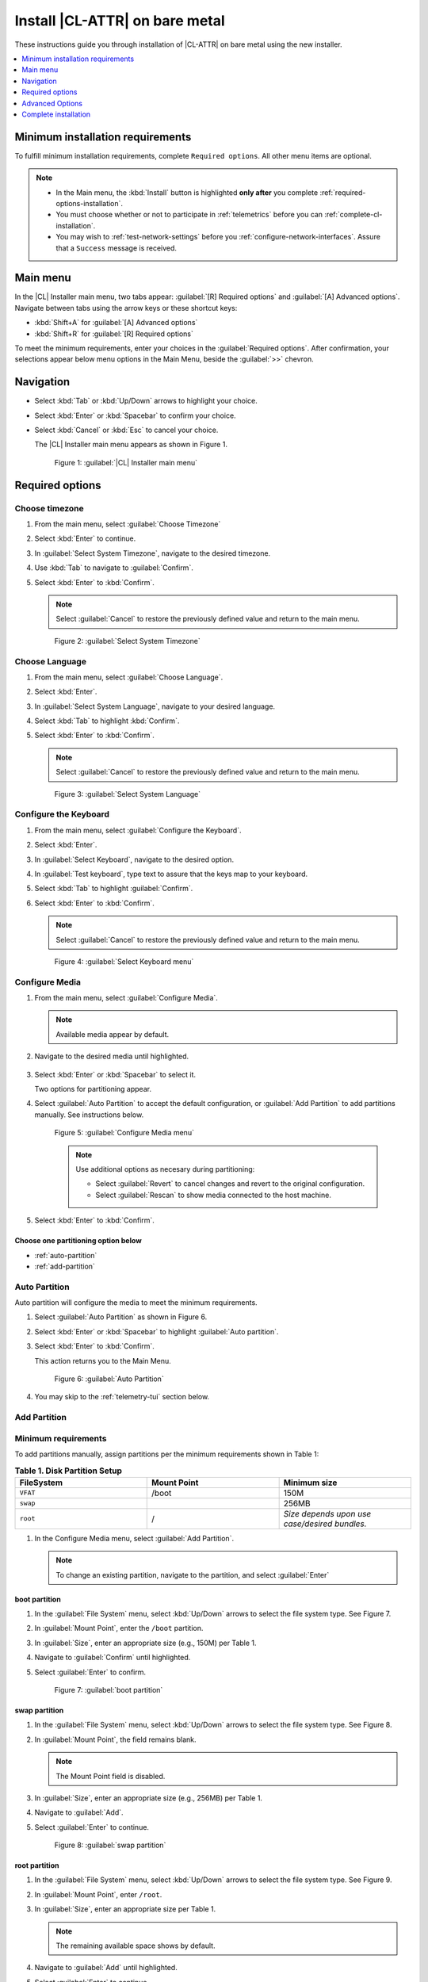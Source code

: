 .. _bare-metal-install-beta:

Install |CL-ATTR| on bare metal
###############################

These instructions guide you through installation of |CL-ATTR| on bare metal 
using the new installer. 

.. contents:: :local:
   :depth: 1

.. _minimum-installation-requirements: 

Minimum installation requirements
*********************************

To fulfill minimum installation requirements, complete 
``Required options``. All other menu items are optional.

.. note::

   * In the Main menu, the :kbd:`Install` button is highlighted 
     **only after** you complete :ref:`required-options-installation`.

   * You must choose whether or not to participate in :ref:`telemetrics`
     before you can :ref:`complete-cl-installation`.

   * You may wish to :ref:`test-network-settings` before you 
     :ref:`configure-network-interfaces`. Assure that a ``Success`` message is received.

Main menu
*********

In the |CL| Installer main menu, two tabs appear: 
:guilabel:`[R] Required options` and :guilabel:`[A] Advanced options`.
Navigate between tabs using the arrow keys or these shortcut keys:

* :kbd:`Shift+A` for :guilabel:`[A] Advanced options`
* :kbd:`Shift+R` for :guilabel:`[R] Required options`

To meet the minimum requirements, enter your choices in the 
:guilabel:`Required options`. After confirmation, your selections appear 
below menu options in the Main Menu, beside the :guilabel:`>>` chevron.

Navigation
**********

* Select :kbd:`Tab` or :kbd:`Up/Down` arrows to highlight your choice.

* Select :kbd:`Enter` or :kbd:`Spacebar` to confirm your choice.

* Select :kbd:`Cancel` or :kbd:`Esc` to cancel your choice.

  The |CL| Installer main menu appears as shown in Figure 1.

  .. figure:: figures/bare-metal-install-beta-1.png
     :scale: 50 %
     :alt: Clear Linux OS Installer main menu

     Figure 1: :guilabel:`|CL| Installer main menu`

.. _required-options-installation:

Required options
****************

Choose timezone
===============

#. From the main menu, select :guilabel:`Choose Timezone`

#. Select :kbd:`Enter` to continue.

#. In :guilabel:`Select System Timezone`, navigate to
   the desired timezone.

#. Use :kbd:`Tab` to navigate to :guilabel:`Confirm`.

#. Select :kbd:`Enter` to :kbd:`Confirm`.

   .. note::

      Select :guilabel:`Cancel` to restore the previously defined value and
      return to the main menu.

   .. figure:: figures/bare-metal-install-beta-2.png
      :scale: 50 %
      :alt: Select System Timezone

      Figure 2: :guilabel:`Select System Timezone`

Choose Language
===============

#. From the main menu, select :guilabel:`Choose Language`.

#. Select :kbd:`Enter`.

#. In :guilabel:`Select System Language`, navigate to your desired language.

#. Select :kbd:`Tab` to highlight :kbd:`Confirm`. 

#. Select :kbd:`Enter` to :kbd:`Confirm`.
   
   .. note:: 

      Select :guilabel:`Cancel` to restore the previously defined value and return to the main menu.  

   .. figure:: figures/bare-metal-install-beta-3.png
      :scale: 50 %
      :alt: Select System Language 

      Figure 3: :guilabel:`Select System Language`


Configure the Keyboard
======================

#. From the main menu, select :guilabel:`Configure the Keyboard`.

#. Select :kbd:`Enter`. 

#. In :guilabel:`Select Keyboard`, navigate to the desired option.

#. In :guilabel:`Test keyboard`, type text to assure that the keys map to
   your keyboard. 

#. Select :kbd:`Tab` to highlight :guilabel:`Confirm`.

#. Select :kbd:`Enter` to :kbd:`Confirm`.

   .. note:: 

      Select :guilabel:`Cancel` to restore the previously defined value and return to the main menu.  

   .. figure:: figures/bare-metal-install-beta-4.png
      :scale: 50 %
      :alt: Select Keyboard menu

      Figure 4: :guilabel:`Select Keyboard menu`

Configure Media
===============

#. From the main menu, select :guilabel:`Configure Media`.

   .. note::
       
      Available media appear by default. 

#. Navigate to the desired media until highlighted. 

    .. TODO: Add another screenshot showing contextual menu. 

#. Select :kbd:`Enter` or :kbd:`Spacebar` to select it.

   Two options for partitioning appear. 

#. Select :guilabel:`Auto Partition` to accept the default configuration, or
   :guilabel:`Add Partition` to add partitions manually. See 
   instructions below.

   .. figure:: figures/bare-metal-install-beta-5.png
      :scale: 50 %
      :alt: Configure Media menu 

      Figure 5: :guilabel:`Configure Media menu`

      .. note:: 

         Use additional options as necesary during partitioning: 

         * Select :guilabel:`Revert` to cancel changes and revert to the 
           original configuration. 
         * Select :guilabel:`Rescan` to show media connected to the host 
           machine.

#. Select :kbd:`Enter` to :kbd:`Confirm`.

Choose one partitioning option below 
------------------------------------

* :ref:`auto-partition` 
* :ref:`add-partition`  

.. _auto-partition: 

Auto Partition
==============

Auto partition will configure the media to meet the minimum requirements. 

#. Select :guilabel:`Auto Partition` as shown in Figure 6. 

#. Select :kbd:`Enter` or :kbd:`Spacebar` to highlight 
   :guilabel:`Auto partition`. 

#. Select :kbd:`Enter` to :kbd:`Confirm`.

   This action returns you to the Main Menu. 

   .. figure:: figures/bare-metal-install-beta-6.png
      :scale: 50 %
      :alt: Auto Partition 

      Figure 6: :guilabel:`Auto Partition`


#. You may skip to the :ref:`telemetry-tui` section below. 

.. _add-partition: 

Add Partition
=============

Minimum requirements
====================

To add partitions manually, assign partitions per the minimum 
requirements shown in Table 1:

.. list-table:: **Table 1. Disk Partition Setup**
   :widths: 33, 33, 33
   :header-rows: 1

   * - FileSystem 
     - Mount Point
     - Minimum size
   * - ``VFAT``
     - /boot
     - 150M
   * - ``swap``
     - 
     - 256MB
   * - ``root``
     - /
     - *Size depends upon use case/desired bundles.* 

#. In the Configure Media menu, select :guilabel:`Add Partition`. 

   .. note:: To change an existing partition, navigate to the partition, 
      and select :guilabel:`Enter`

boot partition
--------------

#. In the :guilabel:`File System` menu, select :kbd:`Up/Down` arrows to 
   select the file system type.  See Figure 7.

#. In :guilabel:`Mount Point`, enter the ``/boot`` partition. 

#. In :guilabel:`Size`, enter an appropriate size (e.g., 150M) per Table 1.

#. Navigate to :guilabel:`Confirm` until highlighted. 

#. Select :guilabel:`Enter` to confirm. 

   .. figure:: figures/bare-metal-install-beta-7.png
      :scale: 50 %
      :alt: boot partition 

      Figure 7: :guilabel:`boot partition`

swap partition
--------------

#. In the :guilabel:`File System` menu, select :kbd:`Up/Down` arrows to 
   select the file system type. See Figure 8.

#. In :guilabel:`Mount Point`, the field remains blank. 

   .. note:: 

      The Mount Point field is disabled. 

#. In :guilabel:`Size`, enter an appropriate size (e.g., 256MB) per Table 1.

#. Navigate to :guilabel:`Add`. 

#. Select :guilabel:`Enter` to continue. 

   .. figure:: figures/bare-metal-install-beta-8.png
      :scale: 50 %
      :alt: swap partition 

      Figure 8: :guilabel:`swap partition`

root partition
--------------

#. In the :guilabel:`File System` menu, select :kbd:`Up/Down` arrows to 
   select the file system type. See Figure 9.

#. In :guilabel:`Mount Point`, enter ``/root``.

#. In :guilabel:`Size`, enter an appropriate size per Table 1.

   .. note:: 

      The remaining available space shows by default. 

#. Navigate to :guilabel:`Add` until highlighted. 

#. Select :guilabel:`Enter` to continue. 

   You are returned to the :guilabel:`Configure media` menu. 

#. Select :guilabel:`Confirm` to complete the media selection. 

   .. figure:: figures/bare-metal-install-beta-9.png
      :scale: 50 %
      :alt: root partition 

      Figure 9: :guilabel:`root partition`

   You are returned to the :guilabel:`Configure media` menu. Your partitions should appear similar to those shown in Figure 10. 

   .. figure:: figures/bare-metal-install-beta-10.png
      :scale: 50 %
      :alt: root partition 

   Figure 10: :guilabel:`root partition`

#. Navigate to :guilabel:`Confirm` until highlighted.

#. Select :guilabel:`Enter` to complete adding partitions. 

.. _telemetry-tui: 

Telemetry
=========

To fulfill the :guilabel:`Required options`, choose whether or not to 
participate in `telemetry`_.  :ref:`telemetrics` is a |CL| feature that 
reports failures and crashes to the |CL| development team for improvements. 
For more detailed information, see our :ref:`telemetry-about` page. 

#. In the main menu, navigate to :guilabel:`Telemetry` and select 
   :kbd:`Enter`. 

#. Select :kbd:`Tab` to highlight your choice.

#. Select :kbd:`Enter` to confirm.

   .. figure:: figures/bare-metal-install-beta-11.png
      :scale: 50 %
      :alt: Enable Telemetry 

      Figure 11: :guilabel:`Enable Telemetry`  

Skip to complete installation
=============================

After selecting values for all :guilabel:`Required options`, you may skip directly to :ref:`complete-cl-installation`

If you wish to configure network interfaces, proxy settings, 
or add bundles, or add/manage users, continue to the next section.  

Advanced Options
****************

.. _configure-network-interfaces:

Configure Network Interfaces 
============================

By default, |CL| is configured to automatically detect the host network
interface using DHCP. However, if you want to use a static IP address or if
you do not have a DHCP server on your network, follow these instructions to
manually configure the network interface. Otherwise, default network
interface settings are automatically applied. 

.. note:: 
   
   If DHCP is available, no user selection may be required. 

#. Navigate to :guilabel:`Configure network interface` and
   select :kbd:`Enter`. 

#. Navigate to the network :guilabel:`interface` you wish to change. 

#. When the desired :guilabel:`interface` is highlighted, select 
   :guilabel:`Enter` to edit.

   .. note:: Multiple network interfaces may appear.  

   .. figure:: figures/bare-metal-install-beta-12.png
      :scale: 50 %
      :alt: CAPTION BELOW 

      Figure 12: :guilabel:`CAPTION BELOW`  

#. Notice :guilabel:`Automatic / dhcp` is selected by default (at bottom). 

   Optional: Navigate to the checkbox :guilabel:`Automatic / dhcp` and select
   :kbd:`Spacebar` to deselect. 

   .. figure:: figures/bare-metal-install-beta-13.png
      :scale: 50 %
      :alt: Network interface configuration

      Figure 13: :guilabel:`Network interface configuration`  

#. Navigate to the appropriate fields and assign the desired
   network configuration. 

#. To save settings, navigate to :guilabel:`Confirm` and select 
   :kbd:`Enter`.

   .. note::  

      To revert to previous settings, navigate to the :guilabel:`Cancel`
      and select :kbd:`Enter`.

#. Upon confirming network configuration, the :guilabel:`Testing Networking`
   dialogue appears. Assure the result shows success. If a failure occurs, 
   your changes will not be saved.    

#. Upon confirmation, you are returned to :guilabel:`Network interface`
   settings. 

#. Navigate to and select :guilabel:`Main Menu`. 

Optional: :ref:`Skip to complete installation <complete-cl-installation>`.

Proxy
=====

|CL| automatically attempts to detect proxy settings, as described in
`Autoproxy`_. If you need to manually assign proxy settings, follow this 
instruction.  

#. From the Advanced options menu, navigate to :guilabel:`Proxy`, and 
   select :kbd:`Enter`.
 
#. Navigate to the field :guilabel:`HTTPS Proxy`. 
   
   .. figure:: figures/bare-metal-install-beta-14.png
      :scale: 50 %
      :alt: Configure the network proxy

      Figure 14: :guilabel:`Configure the network proxy`  

#. Enter the desired proxy address and port using conventional syntax,
   such as: http://address:port. 

#. Navigate to :guilabel:`Confirm` and select :kbd:`Enter`.

#. To revert to previous settings, navigate to :guilabel:`Cancel` 
   and select :guilabel:`Cancel`. 

Optional: :ref:`Skip to complete installation <complete-cl-installation>`.

.. _test-network-settings:

Test Network Settings
=====================

To manually assure network connectivity before installing |CL|, 
select :guilabel:`Test Network Settings` and select :guilabel:`Enter`.

A progress bar appears as shown in Figure 15. 

.. figure:: figures/bare-metal-install-beta-15.png
   :scale: 50 %
   :alt: Testing Networking dialogue

   Figure 15: :guilabel:`Testing Networking dialogue`  

.. note:: 
   
   Any changes made to network settings are automatically tested 
   during configuration. 

Optional: :ref:`Skip to complete installation <complete-cl-installation>`.

Bundle Selection
================

#. On the Advanced menu, select :guilabel:`Bundle selection`

#. Navigate to the desired bundle using :kbd:`Tab` or :kbd:`Up/Down` arrows.

#. Select :kbd:`Spacebar` to select the checkbox for each desired bundle. 
   

   .. figure:: figures/bare-metal-install-beta-16.png
      :scale: 50 %
      :alt: Bundle selection

      Figure 16: :guilabel:`Bundle selection`  

#. Select :kbd:`Confirm` or :kbd:`Cancel`.

   You are returned to the :guilabel:`Advanced options` menu. 

Optional: :ref:`Skip to complete installation <complete-cl-installation>`.

User Manager
============

Add new users
=============

#. In Advanced Options, select :guilabel:`User Manager`. 

#. Select :guilabel:`Add a new user` as shown in Figure 17. 

   .. figure:: figures/bare-metal-install-beta-17.png
      :scale: 50 %
      :alt: Add New User, User Name 

      Figure 17: :guilabel:`Add New User`  

   
#. Optional: Enter a :guilabel:`User Name`.

   .. note: 

      The User Name must be alphanumeric and can include spaces, commas, or hyphens. Maximum length is 64 characters. 

   .. figure:: figures/bare-metal-install-beta-18.png
      :scale: 50 %
      :alt: User Name 

      Figure 18: :guilabel:`User Name`  

#. Enter a :guilabel:`Login`.

   .. note:: 

      The User Login must be alphanumeric and can include hyphens and underscores. Maximum length is 31 characters. 

#. Enter a :guilabel:`Password`.

   .. note: 

       Minimum length is 8 characters. Maximum length is 255 characters.

#. In :guilabel:`Retype`, enter the same password. 

#. Optional: Navigate to the :guilabel:`Administrative` checkbox and select 
   :kbd:`Spacebar` to assign administrative rights to the user. 

   .. note:: 

      Selecting this option enables sudo privileges for the user. 

   .. figure:: figures/bare-metal-install-beta-19.png
      :scale: 50 %
      :alt: Administrative rights

      Figure 19: :guilabel:`Administrative rights`  
      
#. Select :kbd:`Confirm`. 

   .. note::

      If desired, select :guilabel:`Reset` to reset the form. 

Modify / Delete User
====================

#. In User Manager, Select :guilabel:`Tab` to highlight the user. 

#. Select :kbd:`Enter` to modify the user. 

   .. figure:: figures/bare-metal-install-beta-20.png
      :scale: 50 %
      :alt: Modify User

      Figure 20: :guilabel:`Modify User`  

#. Modify user details as desired. 

   Optional: To delete the user, navigate to the :guilabel:`Delete` 
   button and select :kbd:`Enter`   

#. Navigate to :kbd:`Confirm` until highlighted. 
   
   .. note::

      Optional: Select :guilabel:`Reset` to rest the form. 

#. Select :guilabel:`Confirm` to save the changes you made.     

You are returned to the User Manager menu. 

Optional: :ref:`Skip to complete installation <complete-cl-installation>`.

Kernel command line 
===================

For more advanced users, |CL| provides the ability to add, or remove, kernel 
arguments. If you want to append a new argument, enter the argument here. 
This argument will be used every time you install a new kernel or update a 
new kernel.  

#. In Advanced Options, select :guilabel:`Tab` to highlight 
   :guilabel:`Kernel Command Line`. 

#. Select :kbd:`Enter`. 

#. To add or remove arguments, choose one of the following options. 

   .. figure:: figures/bare-metal-install-beta-21.png
      :scale: 50 %
      :alt: kernel command line

      Figure 21: :guilabel:`kernel command line`  

#. To add arguments, enter the argument in :guilabel:`Add Extra Arguments`. 

#. To remove an existing argument, enter the argument in 
   :guilabel:`Remove Arguments`. 

#. Select :kbd:`Confirm`. 

Optional: :ref:`Skip to complete installation <complete-cl-installation>`.

Kernel selection 
================

Select a kernel option. By default, the latest kernel release is selected. 

.. note:: 

   You may choose a different option, such as kernel with Long Term Support 
   (LTS). To do so, select :guilabel:`Tab` until the kernel option is highlighted. 

   .. figure:: figures/bare-metal-install-beta-22.png
      :scale: 50 %
      :alt: Kernel selection

      Figure 22: :guilabel:`Kernel selection`  

#. Select :kbd:`Spacebar` to select the desired option. 
    
#. Select :kbd:`Confirm`. 

Optional: :ref:`Skip to complete installation <complete-cl-installation>`.

Swupd mirror
============

If you have your own custom mirror of |CL|, you may want add that URL. 

#. In Advanced Options, select :guilabel:`Swupd Mirror`. 

#. To add a local swupd mirror, enter a valid URL in :guilabel:`Mirror URL:`

#. Select :kbd:`Confirm`. 

   .. figure:: figures/bare-metal-install-beta-23.png
      :scale: 50 %
      :alt: Swupd Mirror

      Figure 23: :guilabel:`Swupd Mirror`  

Optional: :ref:`Skip to complete installation <complete-cl-installation>`.

Assign Hostname
===============

#. In Advanced Options, select :guilabel:`Assign Hostname`. 

#. In :guilabel:`Hostname`, enter the hostname only (excluding the domain).

   .. note::

      Hostname does not allow empty spaces. Hostname must start with an alphanumeric character but may also contain hyphens. Maximum length of 63 characters. 

   .. figure:: figures/bare-metal-install-beta-24.png
      :scale: 50 %
      :alt: Assign Hostname

      Figure 24: :guilabel:`Assign Hostname` 


#. Navigate to :kbd:`Confirm` until highlighted. 

#. Select :kbd:`Confirm`. 

Optional: :ref:`Skip to complete installation <complete-cl-installation>`.

Automatic OS Updates
====================

In the rare case that you need to disable automatic software updates, 
follow the onscreen instructions.

#. In Advanced Options, select :guilabel:`Automatic OS Updates`. 

#. Select the desired option. 

   .. figure:: figures/bare-metal-install-beta-25.png
      :scale: 50 %
      :alt: Automatic OS Updates

      Figure 25: :guilabel:`Automatic OS Updates`

You are returned to the :guilabel:`Main Menu`. 

.. _complete-cl-installation:

Complete installation
*********************

#. When you are satisfied with your installation configuration, navigate to
   :guilabel:`Install` and select :kbd:`Enter`. 

   .. note:: 

      Whenever installation is complete, a ``reboot`` button appears. 

#. Select ``reboot``. 

#. When the system reboots, remove any installation media present.


**Congratulations!**

You have successfully installed |CL| on bare metal using the new installer.

.. _Autoproxy: https://clearlinux.org/features/autoproxy
